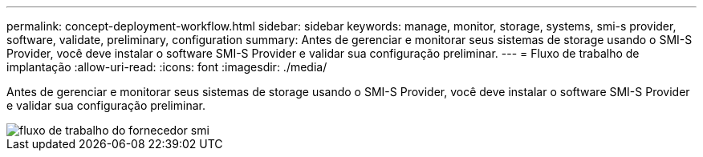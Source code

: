 ---
permalink: concept-deployment-workflow.html 
sidebar: sidebar 
keywords: manage, monitor, storage, systems, smi-s provider, software, validate, preliminary, configuration 
summary: Antes de gerenciar e monitorar seus sistemas de storage usando o SMI-S Provider, você deve instalar o software SMI-S Provider e validar sua configuração preliminar. 
---
= Fluxo de trabalho de implantação
:allow-uri-read: 
:icons: font
:imagesdir: ./media/


[role="lead"]
Antes de gerenciar e monitorar seus sistemas de storage usando o SMI-S Provider, você deve instalar o software SMI-S Provider e validar sua configuração preliminar.

image::../media/smi_s_provider_workflow.gif[fluxo de trabalho do fornecedor smi]
